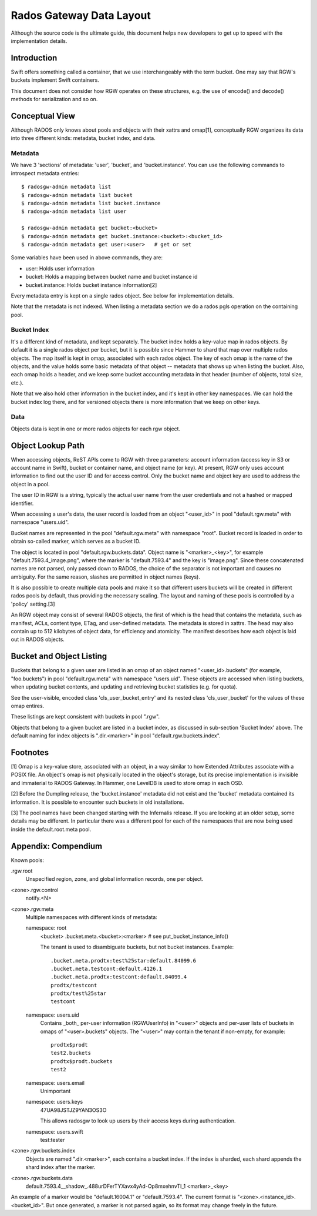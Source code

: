 ===========================
 Rados Gateway Data Layout
===========================

Although the source code is the ultimate guide, this document helps
new developers to get up to speed with the implementation details.

Introduction
------------

Swift offers something called a container, that we use interchangeably with
the term bucket. One may say that RGW's buckets implement Swift containers.

This document does not consider how RGW operates on these structures,
e.g. the use of encode() and decode() methods for serialization and so on.

Conceptual View
---------------

Although RADOS only knows about pools and objects with their xattrs and
omap[1], conceptually RGW organizes its data into three different kinds:
metadata, bucket index, and data.

Metadata
^^^^^^^^

We have 3 'sections' of metadata: 'user', 'bucket', and 'bucket.instance'.
You can use the following commands to introspect metadata entries: ::

    $ radosgw-admin metadata list
    $ radosgw-admin metadata list bucket
    $ radosgw-admin metadata list bucket.instance
    $ radosgw-admin metadata list user

    $ radosgw-admin metadata get bucket:<bucket>
    $ radosgw-admin metadata get bucket.instance:<bucket>:<bucket_id>
    $ radosgw-admin metadata get user:<user>   # get or set
    
Some variables have been used in above commands, they are:

- user: Holds user information
- bucket: Holds a mapping between bucket name and bucket instance id
- bucket.instance: Holds bucket instance information[2]

Every metadata entry is kept on a single rados object. See below for implementation details.

Note that the metadata is not indexed. When listing a metadata section we do a
rados pgls operation on the containing pool.

Bucket Index
^^^^^^^^^^^^

It's a different kind of metadata, and kept separately. The bucket index holds
a key-value map in rados objects. By default it is a single rados object per
bucket, but it is possible since Hammer to shard that map over multiple rados
objects. The map itself is kept in omap, associated with each rados object.
The key of each omap is the name of the objects, and the value holds some basic
metadata of that object -- metadata that shows up when listing the bucket.
Also, each omap holds a header, and we keep some bucket accounting metadata
in that header (number of objects, total size, etc.).

Note that we also hold other information in the bucket index, and it's kept in
other key namespaces. We can hold the bucket index log there, and for versioned
objects there is more information that we keep on other keys.

Data
^^^^

Objects data is kept in one or more rados objects for each rgw object.

Object Lookup Path
------------------

When accessing objects, ReST APIs come to RGW with three parameters:
account information (access key in S3 or account name in Swift),
bucket or container name, and object name (or key). At present, RGW only
uses account information to find out the user ID and for access control.
Only the bucket name and object key are used to address the object in a pool.

The user ID in RGW is a string, typically the actual user name from the user
credentials and not a hashed or mapped identifier.

When accessing a user's data, the user record is loaded from an object
"<user_id>" in pool "default.rgw.meta" with namespace "users.uid".

Bucket names are represented in the pool "default.rgw.meta" with namespace
"root". Bucket record is
loaded in order to obtain so-called marker, which serves as a bucket ID.

The object is located in pool "default.rgw.buckets.data".
Object name is "<marker>_<key>",
for example "default.7593.4_image.png", where the marker is "default.7593.4"
and the key is "image.png". Since these concatenated names are not parsed,
only passed down to RADOS, the choice of the separator is not important and
causes no ambiguity. For the same reason, slashes are permitted in object
names (keys).

It is also possible to create multiple data pools and make it so that
different users buckets will be created in different rados pools by default,
thus providing the necessary scaling. The layout and naming of these pools
is controlled by a 'policy' setting.[3]

An RGW object may consist of several RADOS objects, the first of which
is the head that contains the metadata, such as manifest, ACLs, content type,
ETag, and user-defined metadata. The metadata is stored in xattrs.
The head may also contain up to 512 kilobytes of object data, for efficiency
and atomicity. The manifest describes how each object is laid out in RADOS
objects.

Bucket and Object Listing
-------------------------

Buckets that belong to a given user are listed in an omap of an object named
"<user_id>.buckets" (for example, "foo.buckets") in pool "default.rgw.meta"
with namespace "users.uid".
These objects are accessed when listing buckets, when updating bucket
contents, and updating and retrieving bucket statistics (e.g. for quota).

See the user-visible, encoded class 'cls_user_bucket_entry' and its
nested class 'cls_user_bucket' for the values of these omap entires.

These listings are kept consistent with buckets in pool ".rgw".

Objects that belong to a given bucket are listed in a bucket index,
as discussed in sub-section 'Bucket Index' above. The default naming
for index objects is ".dir.<marker>" in pool "default.rgw.buckets.index".

Footnotes
---------

[1] Omap is a key-value store, associated with an object, in a way similar
to how Extended Attributes associate with a POSIX file. An object's omap
is not physically located in the object's storage, but its precise
implementation is invisible and immaterial to RADOS Gateway.
In Hammer, one LevelDB is used to store omap in each OSD.

[2] Before the Dumpling release, the 'bucket.instance' metadata did not
exist and the 'bucket' metadata contained its information. It is possible
to encounter such buckets in old installations.

[3] The pool names have been changed starting with the Infernalis release.
If you are looking at an older setup, some details may be different. In
particular there was a different pool for each of the namespaces that are
now being used inside the default.root.meta pool.

Appendix: Compendium
--------------------

Known pools:

.rgw.root
  Unspecified region, zone, and global information records, one per object.

<zone>.rgw.control
  notify.<N>

<zone>.rgw.meta
  Multiple namespaces with different kinds of metadata:

  namespace: root
    <bucket>
    .bucket.meta.<bucket>:<marker>   # see put_bucket_instance_info()

    The tenant is used to disambiguate buckets, but not bucket instances.
    Example::

      .bucket.meta.prodtx:test%25star:default.84099.6
      .bucket.meta.testcont:default.4126.1
      .bucket.meta.prodtx:testcont:default.84099.4
      prodtx/testcont
      prodtx/test%25star
      testcont

  namespace: users.uid
    Contains _both_ per-user information (RGWUserInfo) in "<user>" objects
    and per-user lists of buckets in omaps of "<user>.buckets" objects.
    The "<user>" may contain the tenant if non-empty, for example::

      prodtx$prodt
      test2.buckets
      prodtx$prodt.buckets
      test2

  namespace: users.email
    Unimportant

  namespace: users.keys
    47UA98JSTJZ9YAN3OS3O

    This allows radosgw to look up users by their access keys during authentication.

  namespace: users.swift
    test:tester

<zone>.rgw.buckets.index
  Objects are named ".dir.<marker>", each contains a bucket index.
  If the index is sharded, each shard appends the shard index after
  the marker.

<zone>.rgw.buckets.data
  default.7593.4__shadow_.488urDFerTYXavx4yAd-Op8mxehnvTI_1
  <marker>_<key>

An example of a marker would be "default.16004.1" or "default.7593.4".
The current format is "<zone>.<instance_id>.<bucket_id>". But once
generated, a marker is not parsed again, so its format may change
freely in the future.
